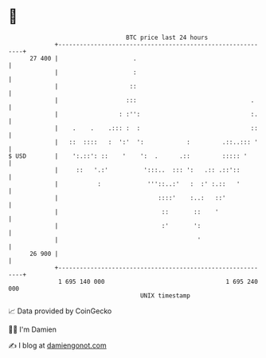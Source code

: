* 👋

#+begin_example
                                    BTC price last 24 hours                    
                +------------------------------------------------------------+ 
         27 400 |                     .                                      | 
                |                     :                                      | 
                |                    ::                                      | 
                |                   :::                                .     | 
                |                 : :'':                               :.    | 
                |    .    .    .::: :  :                               ::    | 
                |   ::  ::::   :  ':'  ':            :         .::..::: '    | 
   $ USD        |    ':.::': ::    '    ':  .      .::         ::::: '       | 
                |     ::   '.:'          ':::..  ::: ':   .:: .::'::         | 
                |           :             '''::..:'   :  :' :.::   '         | 
                |                            ::::'    :..:   ::'             | 
                |                             ::       ::    '               | 
                |                             :'       ':                    | 
                |                                       '                    | 
         26 900 |                                                            | 
                +------------------------------------------------------------+ 
                 1 695 140 000                                  1 695 240 000  
                                        UNIX timestamp                         
#+end_example
📈 Data provided by CoinGecko

🧑‍💻 I'm Damien

✍️ I blog at [[https://www.damiengonot.com][damiengonot.com]]

